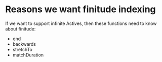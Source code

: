 * Reasons we want finitude indexing

   If we want to support infinite Actives, then these functions need
   to know about finitude:

   - end
   - backwards
   - stretchTo
   - matchDuration


